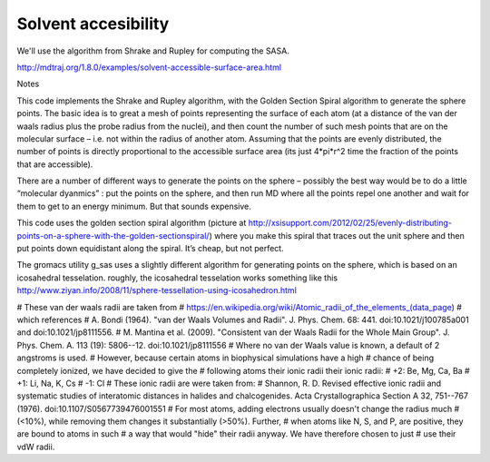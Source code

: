 .. _solvent:

Solvent accesibility
====================

We'll use the algorithm from Shrake and Rupley for computing the SASA. 

http://mdtraj.org/1.8.0/examples/solvent-accessible-surface-area.html

Notes

This code implements the Shrake and Rupley algorithm, with the Golden Section Spiral algorithm to generate the sphere points. The basic idea is to great a mesh of points representing the surface of each atom (at a distance of the van der waals radius plus the probe radius from the nuclei), and then count the number of such mesh points that are on the molecular surface – i.e. not within the radius of another atom. Assuming that the points are evenly distributed, the number of points is directly proportional to the accessible surface area (its just 4*pi*r^2 time the fraction of the points that are accessible).

There are a number of different ways to generate the points on the sphere – possibly the best way would be to do a little “molecular dyanmics” : put the points on the sphere, and then run MD where all the points repel one another and wait for them to get to an energy minimum. But that sounds expensive.

This code uses the golden section spiral algorithm (picture at http://xsisupport.com/2012/02/25/evenly-distributing-points-on-a-sphere-with-the-golden-sectionspiral/) where you make this spiral that traces out the unit sphere and then put points down equidistant along the spiral. It’s cheap, but not perfect.

The gromacs utility g_sas uses a slightly different algorithm for generating points on the sphere, which is based on an icosahedral tesselation. roughly, the icosahedral tesselation works something like this http://www.ziyan.info/2008/11/sphere-tessellation-using-icosahedron.html


# These van der waals radii are taken from
# https://en.wikipedia.org/wiki/Atomic_radii_of_the_elements_(data_page)
# which references 
# A. Bondi (1964). "van der Waals Volumes and Radii". J. Phys. Chem. 68: 441. doi:10.1021/j100785a001 and doi:10.1021/jp8111556. 
# M. Mantina et al. (2009). "Consistent van der Waals Radii for the Whole Main Group". J. Phys. Chem. A. 113 (19): 5806--12. doi:10.1021/jp8111556
# Where no van der Waals value is known, a default of 2 angstroms is used.
# However, because certain atoms in biophysical simulations have a high 
# chance of being completely ionized, we have decided to give the 
# following atoms their ionic radii their ionic radii:
# +2: Be, Mg, Ca, Ba
# +1: Li, Na, K, Cs
# -1: Cl
# These ionic radii are were taken from:
# Shannon, R. D. Revised effective ionic radii and systematic studies of interatomic distances in halides and chalcogenides. Acta Crystallographica Section A 32, 751--767 (1976). doi:10.1107/S0567739476001551
# For most atoms, adding electrons usually doesn't change the radius much 
# (<10%), while removing them changes it substantially (>50%). Further, 
# when atoms like N, S, and P, are positive, they are bound to atoms in such 
# a way that would "hide" their radii anyway. We have therefore chosen to just 
# use their vdW radii.
